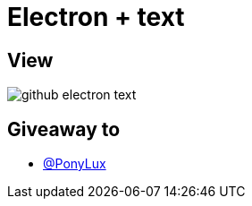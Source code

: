 = Electron + text

== View

image::github-electron-text.jpg[]

== Giveaway to

* link:https://github.com/PonyLux[@PonyLux]
